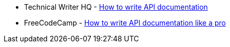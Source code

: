 * Technical Writer HQ - https://technicalwriterhq.com/documentation/api-documentation/how-to-write-api-documentation/[How to write API documentation]
* FreeCodeCamp - https://www.freecodecamp.org/news/how-to-write-api-documentation-like-a-pro/[How to write API documentation like a pro]
